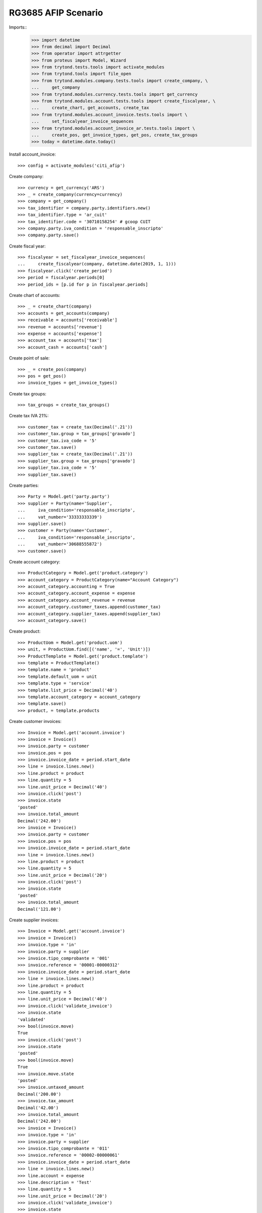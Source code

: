 ====================
RG3685 AFIP Scenario
====================

Imports::
    >>> import datetime
    >>> from decimal import Decimal
    >>> from operator import attrgetter
    >>> from proteus import Model, Wizard
    >>> from trytond.tests.tools import activate_modules
    >>> from trytond.tools import file_open
    >>> from trytond.modules.company.tests.tools import create_company, \
    ...     get_company
    >>> from trytond.modules.currency.tests.tools import get_currency
    >>> from trytond.modules.account.tests.tools import create_fiscalyear, \
    ...     create_chart, get_accounts, create_tax
    >>> from trytond.modules.account_invoice.tests.tools import \
    ...     set_fiscalyear_invoice_sequences
    >>> from trytond.modules.account_invoice_ar.tests.tools import \
    ...     create_pos, get_invoice_types, get_pos, create_tax_groups
    >>> today = datetime.date.today()

Install account_invoice::

    >>> config = activate_modules('citi_afip')

Create company::

    >>> currency = get_currency('ARS')
    >>> _ = create_company(currency=currency)
    >>> company = get_company()
    >>> tax_identifier = company.party.identifiers.new()
    >>> tax_identifier.type = 'ar_cuit'
    >>> tax_identifier.code = '30710158254' # gcoop CUIT
    >>> company.party.iva_condition = 'responsable_inscripto'
    >>> company.party.save()

Create fiscal year::

    >>> fiscalyear = set_fiscalyear_invoice_sequences(
    ...     create_fiscalyear(company, datetime.date(2019, 1, 1)))
    >>> fiscalyear.click('create_period')
    >>> period = fiscalyear.periods[0]
    >>> period_ids = [p.id for p in fiscalyear.periods]

Create chart of accounts::

    >>> _ = create_chart(company)
    >>> accounts = get_accounts(company)
    >>> receivable = accounts['receivable']
    >>> revenue = accounts['revenue']
    >>> expense = accounts['expense']
    >>> account_tax = accounts['tax']
    >>> account_cash = accounts['cash']

Create point of sale::

    >>> _ = create_pos(company)
    >>> pos = get_pos()
    >>> invoice_types = get_invoice_types()

Create tax groups::

    >>> tax_groups = create_tax_groups()

Create tax IVA 21%::

    >>> customer_tax = create_tax(Decimal('.21'))
    >>> customer_tax.group = tax_groups['gravado']
    >>> customer_tax.iva_code = '5'
    >>> customer_tax.save()
    >>> supplier_tax = create_tax(Decimal('.21'))
    >>> supplier_tax.group = tax_groups['gravado']
    >>> supplier_tax.iva_code = '5'
    >>> supplier_tax.save()

Create parties::

    >>> Party = Model.get('party.party')
    >>> supplier = Party(name='Supplier',
    ...     iva_condition='responsable_inscripto',
    ...     vat_number='33333333339')
    >>> supplier.save()
    >>> customer = Party(name='Customer',
    ...     iva_condition='responsable_inscripto',
    ...     vat_number='30688555872')
    >>> customer.save()

Create account category::

    >>> ProductCategory = Model.get('product.category')
    >>> account_category = ProductCategory(name="Account Category")
    >>> account_category.accounting = True
    >>> account_category.account_expense = expense
    >>> account_category.account_revenue = revenue
    >>> account_category.customer_taxes.append(customer_tax)
    >>> account_category.supplier_taxes.append(supplier_tax)
    >>> account_category.save()

Create product::

    >>> ProductUom = Model.get('product.uom')
    >>> unit, = ProductUom.find([('name', '=', 'Unit')])
    >>> ProductTemplate = Model.get('product.template')
    >>> template = ProductTemplate()
    >>> template.name = 'product'
    >>> template.default_uom = unit
    >>> template.type = 'service'
    >>> template.list_price = Decimal('40')
    >>> template.account_category = account_category
    >>> template.save()
    >>> product, = template.products

Create customer invoices::

    >>> Invoice = Model.get('account.invoice')
    >>> invoice = Invoice()
    >>> invoice.party = customer
    >>> invoice.pos = pos
    >>> invoice.invoice_date = period.start_date
    >>> line = invoice.lines.new()
    >>> line.product = product
    >>> line.quantity = 5
    >>> line.unit_price = Decimal('40')
    >>> invoice.click('post')
    >>> invoice.state
    'posted'
    >>> invoice.total_amount
    Decimal('242.00')
    >>> invoice = Invoice()
    >>> invoice.party = customer
    >>> invoice.pos = pos
    >>> invoice.invoice_date = period.start_date
    >>> line = invoice.lines.new()
    >>> line.product = product
    >>> line.quantity = 5
    >>> line.unit_price = Decimal('20')
    >>> invoice.click('post')
    >>> invoice.state
    'posted'
    >>> invoice.total_amount
    Decimal('121.00')

Create supplier invoices::

    >>> Invoice = Model.get('account.invoice')
    >>> invoice = Invoice()
    >>> invoice.type = 'in'
    >>> invoice.party = supplier
    >>> invoice.tipo_comprobante = '001'
    >>> invoice.reference = '00001-00000312'
    >>> invoice.invoice_date = period.start_date
    >>> line = invoice.lines.new()
    >>> line.product = product
    >>> line.quantity = 5
    >>> line.unit_price = Decimal('40')
    >>> invoice.click('validate_invoice')
    >>> invoice.state
    'validated'
    >>> bool(invoice.move)
    True
    >>> invoice.click('post')
    >>> invoice.state
    'posted'
    >>> bool(invoice.move)
    True
    >>> invoice.move.state
    'posted'
    >>> invoice.untaxed_amount
    Decimal('200.00')
    >>> invoice.tax_amount
    Decimal('42.00')
    >>> invoice.total_amount
    Decimal('242.00')
    >>> invoice = Invoice()
    >>> invoice.type = 'in'
    >>> invoice.party = supplier
    >>> invoice.tipo_comprobante = '011'
    >>> invoice.reference = '00002-00000061'
    >>> invoice.invoice_date = period.start_date
    >>> line = invoice.lines.new()
    >>> line.account = expense
    >>> line.description = 'Test'
    >>> line.quantity = 5
    >>> line.unit_price = Decimal('20')
    >>> invoice.click('validate_invoice')
    >>> invoice.state
    'validated'
    >>> bool(invoice.move)
    True
    >>> invoice.move.state
    'draft'
    >>> invoice.click('post')
    >>> invoice.state
    'posted'
    >>> bool(invoice.move)
    True
    >>> invoice.move.state
    'posted'
    >>> invoice.untaxed_amount
    Decimal('100.00')
    >>> invoice.tax_amount
    Decimal('0')
    >>> invoice.total_amount
    Decimal('100.00')

Generate rg3685 report::

    >>> Attachment = Model.get('ir.attachment')
    >>> rg3685 = Wizard('citi.afip.wizard')
    >>> rg3685.form.csv_format = False
    >>> rg3685.form.period = period
    >>> rg3685.execute('exportar_citi')
    >>> rg3685.state
    'exportar_citi'
    >>> # rg3685.form.comprobante_ventas
    >>> # rg3685.form.alicuota_ventas
    >>> # rg3685.form.comprobante_compras
    >>> # rg3685.form.alicuota_compras
    >>> with file_open('citi_afip/tests/VENTAS_RG3685.txt', 'rb') as f:
    ...     rg3685.form.comprobante_ventas == f.read()
    True
    >>> with file_open('citi_afip/tests/VENTAS_ALICUOTAS_RG3685.txt', 'rb') as f:
    ...     rg3685.form.alicuota_ventas == f.read()
    True
    >>> with file_open('citi_afip/tests/COMPRAS_ALICUOTAS_RG3685.txt', 'rb') as f:
    ...     rg3685.form.alicuota_compras == f.read()
    True
    >>> with file_open('citi_afip/tests/COMPRAS_RG3685.txt', 'rb') as f:
    ...     rg3685.form.comprobante_compras == f.read()
    True
